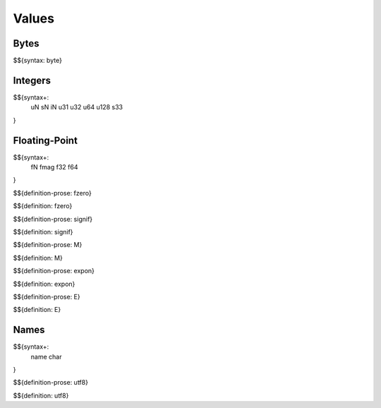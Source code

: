 .. _syntax-values:

Values
------

.. _syntax-byte:

Bytes
~~~~~

$${syntax: byte}

.. _syntax-uN:
.. _syntax-sN:
.. _syntax-iN:
.. _syntax-u31:
.. _syntax-u32:
.. _syntax-u64:
.. _syntax-u128:
.. _syntax-s33:

Integers
~~~~~~~~

$${syntax+: 
  uN
  sN
  iN
  u31
  u32
  u64
  u128
  s33
}

Floating-Point
~~~~~~~~~~~~~~

.. _syntax-fN:
.. _syntax-fmag:
.. _syntax-f32:
.. _syntax-f64:

$${syntax+: 
  fN
  fmag
  f32
  f64
}

.. _def-fzero:

$${definition-prose: fzero}

\

$${definition: fzero}

.. _def-signif:

$${definition-prose: signif}

\

$${definition: signif}

.. _def-M:

$${definition-prose: M}

\

$${definition: M}

.. _def-expon:

$${definition-prose: expon}

\

$${definition: expon}

.. _def-E:

$${definition-prose: E}

\

$${definition: E}

.. _syntax-name:
.. _syntax-char:

Names
~~~~~

$${syntax+: 
  name
  char
}

.. _def-utf8:

$${definition-prose: utf8}

\

$${definition: utf8}

